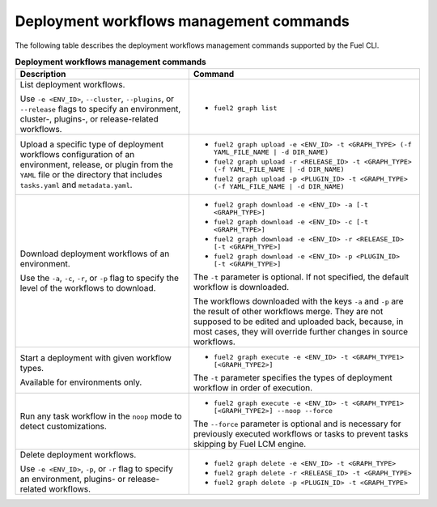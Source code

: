 .. _cli-workflows:

========================================
Deployment workflows management commands
========================================

The following table describes the deployment workflows management commands
supported by the Fuel CLI.

.. list-table:: **Deployment workflows management commands**
   :widths: 15 20
   :header-rows: 1

   * - Description
     - Command

   * - List deployment workflows.

       Use ``-e <ENV_ID>``, ``--cluster``, ``--plugins``, or ``--release``
       flags to specify an environment, cluster-, plugins-, or
       release-related workflows.
     - * ``fuel2 graph list``

   * - Upload a specific type of deployment workflows configuration of an
       environment, release, or plugin from the ``YAML`` file or the
       directory that includes ``tasks.yaml`` and ``metadata.yaml``.
     - * ``fuel2 graph upload -e <ENV_ID> -t <GRAPH_TYPE> (-f YAML_FILE_NAME | -d DIR_NAME)``
       * ``fuel2 graph upload -r <RELEASE_ID> -t <GRAPH_TYPE> (-f YAML_FILE_NAME | -d DIR_NAME)``
       * ``fuel2 graph upload -p <PLUGIN_ID> -t <GRAPH_TYPE> (-f YAML_FILE_NAME | -d DIR_NAME)``

   * - Download deployment workflows of an environment.

       Use the ``-a``, ``-c``, ``-r``, or ``-p`` flag to specify
       the level of the workflows to download.
     - * ``fuel2 graph download -e <ENV_ID> -a [-t <GRAPH_TYPE>]``
       * ``fuel2 graph download -e <ENV_ID> -c [-t <GRAPH_TYPE>]``
       * ``fuel2 graph download -e <ENV_ID> -r <RELEASE_ID> [-t <GRAPH_TYPE>]``
       * ``fuel2 graph download -e <ENV_ID> -p <PLUGIN_ID> [-t <GRAPH_TYPE>]``

       The ``-t`` parameter is optional. If not specified, the default
       workflow is downloaded.

       The workflows downloaded with the keys ``-a`` and ``-p`` are the
       result of other workflows merge. They are not supposed to be edited
       and uploaded back, because, in most cases, they will override
       further changes in source workflows.

   * - Start a deployment with given workflow types.

       Available for environments only.
     - * ``fuel2 graph execute -e <ENV_ID> -t <GRAPH_TYPE1> [<GRAPH_TYPE2>]``

       The ``-t`` parameter specifies the types of deployment
       workflow in order of execution.

   * - Run any task workflow in the ``noop`` mode to detect customizations.
     - * ``fuel2 graph execute -e <ENV_ID> -t <GRAPH_TYPE1> [<GRAPH_TYPE2>] --noop --force``

       The ``--force`` parameter is optional and is necessary for previously
       executed workflows or tasks to prevent tasks skipping by Fuel
       LCM engine.

   * - Delete deployment workflows.

       Use ``-e <ENV_ID>``, ``-p``, or ``-r`` flag to specify
       an environment, plugins- or release-related workflows.
     - * ``fuel2 graph delete -e <ENV_ID> -t <GRAPH_TYPE>``
       * ``fuel2 graph delete -r <RELEASE_ID> -t <GRAPH_TYPE>``
       * ``fuel2 graph delete -p <PLUGIN_ID> -t <GRAPH_TYPE>``
